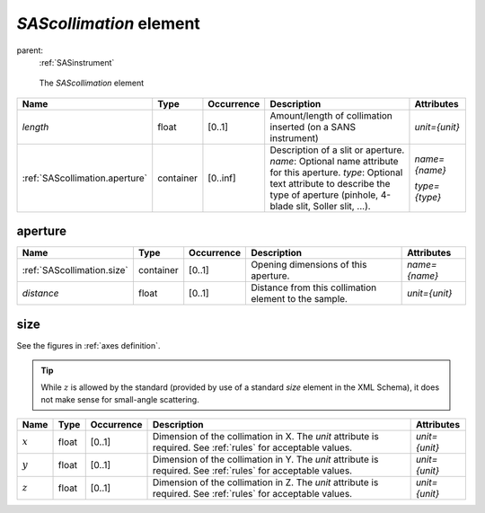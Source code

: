 .. $Id$

.. index:: ! element; SAScollimation

.. _SAScollimation:

============================
*SAScollimation* element
============================

parent:
	:ref:`SASinstrument`

.. figure:: ../../graphics/6-SAScollimation.png
    :alt: cansas1d-v1-1-SAScollimation
    
    The *SAScollimation* element

.. index::
	element; length
	element; aperture

============================== =========== ============ =========================================== ====================================
Name                           Type        Occurrence   Description                                 Attributes
============================== =========== ============ =========================================== ====================================
*length*                       float       [0..1]       Amount/length of collimation inserted       *unit={unit}*
                                                        (on a SANS instrument)
:ref:`SAScollimation.aperture` container   [0..inf]     Description of a slit or aperture.       
                                                        *name*: Optional name attribute for this    *name={name}*
                                                        aperture.
                                                        *type*: Optional text attribute to          *type={type}*
                                                        describe the type of aperture 
                                                        (pinhole, 4-blade slit, 
                                                        Soller slit, ...).
============================== =========== ============ =========================================== ====================================

.. _SAScollimation.aperture:

aperture
===========

.. index::
	element; size
	element; distance

=========================== =========== ============ =========================================== ====================================
Name                        Type        Occurrence   Description                                 Attributes
=========================== =========== ============ =========================================== ====================================
:ref:`SAScollimation.size`  container   [0..1]       Opening dimensions of this aperture.        *name={name}*
*distance*                  float       [0..1]       Distance from this collimation element      *unit={unit}* 
                                                     to the sample.
=========================== =========== ============ =========================================== ====================================

.. _SAScollimation.size:

size
===========

See the figures in :ref:`axes definition`.

.. index::
	geometry; translation
	element; x
	element; y
	element; z

.. tip:: While :math:`z` is allowed 
	by the standard (provided by use of 
	a standard *size* element in the XML Schema), 
	it does not make sense for 
	small-angle scattering.

====================== =========== ============ =========================================== ====================================
Name                   Type        Occurrence   Description                                 Attributes
====================== =========== ============ =========================================== ====================================
:math:`x`              float       [0..1]       Dimension of the collimation in X.          *unit={unit}*
                                                The *unit* attribute is required. See
                                                :ref:`rules` for acceptable values.
:math:`y`              float       [0..1]       Dimension of the collimation in Y.          *unit={unit}*
                                                The *unit* attribute is required. See
                                                :ref:`rules` for acceptable values.
:math:`z`              float       [0..1]       Dimension of the collimation in Z.          *unit={unit}*
                                                The *unit* attribute is required. See
                                                :ref:`rules` for acceptable values.

====================== =========== ============ =========================================== ====================================
